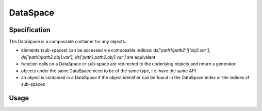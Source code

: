 DataSpace
=========


Specification
--------------
The DataSpace is a composable container for any objects.

- elements (sub-spaces) can be accessed via composable indices: `ds['path1/path2']['obj1.var'], ds['path1/path2.obj1.var'], ds['path1.path2.obj1.var']` are equivalent
- function calls on a DataSpace or sub-space are redirected to the underlying objects and return a generator
- objects under the same DataSpace need to be of the same type, i.e. have the same API
- an object is contained  in a DataSpace if the object identifier can be found in the DataSpace index or the indices of sub-spaces

Usage
-----


